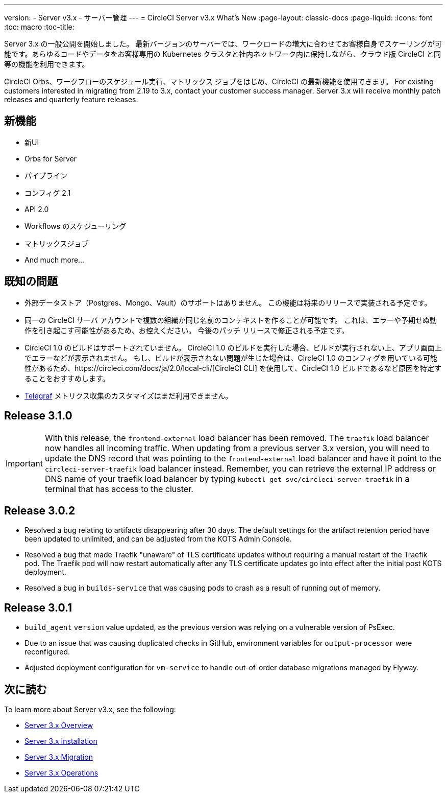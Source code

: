 ---
version:
- Server v3.x
- サーバー管理
---
= CircleCI Server v3.x What's New
:page-layout: classic-docs
:page-liquid:
:icons: font
:toc: macro
:toc-title:

Server 3.x の一般公開を開始しました。 最新バージョンのサーバーでは、ワークロードの増大に合わせてお客様自身でスケーリングが可能です。あらゆるコードやデータをお客様専用の Kubernetes クラスタと社内ネットワーク内に保持しながら、クラウド版 CircleCI と同等の機能を利用できます。

CircleCI Orbs、ワークフローのスケジュール実行、マトリックス ジョブをはじめ、CircleCI の最新機能を使用できます。 For existing
customers interested in migrating from 2.19 to 3.x, contact your customer success manager. Server 3.x will receive monthly
patch releases and quarterly feature releases.

toc::[]

== 新機能

* 新UI
* Orbs for Server
* パイプライン
* コンフィグ 2.1
* API 2.0
*  Workflows のスケジューリング
* マトリックスジョブ
* And much more...

== 既知の問題

* 外部データストア（Postgres、Mongo、Vault）のサポートはありません。 この機能は将来のリリースで実装される予定です。
* 同一の CircleCI サーバ アカウントで複数の組織が同じ名前のコンテキストを作ることが可能です。 これは、エラーや予期せぬ動作を引き起こす可能性があるため、お控えください。 今後のパッチ リリースで修正される予定です。
* CircleCI 1.0 のビルドはサポートされていません。 CircleCI 1.0 のビルドを実行した場合、ビルドが実行されない上、アプリ画面上でエラーなどが表示されません。 もし、ビルドが表示されない問題が生じた場合は、CircleCI 1.0 のコンフィグを用いている可能性があるため、https://circleci.com/docs/ja/2.0/local-cli/[CircleCI CLI] を使用して、CircleCI 1.0 ビルドであるなど原因を特定することをおすすめします。
* https://docs.influxdata.com/telegraf/v1.18/[Telegraf] メトリクス収集のカスタマイズはまだ利用できません。

== Release 3.1.0

IMPORTANT: With this release, the `frontend-external` load balancer has been removed. The `traefik` load balancer now handles
all incoming traffic. When updating from a previous server 3.x version, you will need to update the DNS record that was pointing
to the `frontend-external` load balancer and have it point to the `circleci-server-traefik` load balancer instead. Remember,
you can retrieve the external IP address or DNS name of your traefik load balancer by typing `kubectl get svc/circleci-server-traefik`
in a terminal that has access to the cluster.

== Release 3.0.2

- Resolved a bug relating to artifacts disappearing after 30 days. The default settings for the artifact retention period have been updated to unlimited, and can be adjusted from the KOTS Admin Console.
- Resolved a bug that made Traefik "unaware" of TLS certificate updates without requiring a manual restart of the Traefik pod. The Traefik pod will now restart automatically after any TLS certificate updates go into effect after the initial post KOTS deployment.
- Resolved a bug in `builds-service` that was causing pods to crash as a result of running out of memory.

== Release 3.0.1

- `build_agent` `version` value updated, as the previous version was relying on a vulnerable version of PsExec.
- Due to an issue that was causing duplicated checks in GitHub, environment variables for `output-processor` were reconfigured.
- Adjusted deployment configuration for `vm-service` to handle out-of-order database migrations managed by Flyway.

== 次に読む
To learn more about Server v3.x, see the following:

* https://circleci.com/docs/2.0/server-3-whats-new[Server 3.x Overview]
* https://circleci.com/docs/2.0/server-3-install[Server 3.x Installation]
* https://circleci.com/docs/2.0/server-3-install-migration[Server 3.x Migration]
* https://circleci.com/docs/2.0/server-3-operator-overview[Server 3.x Operations]
